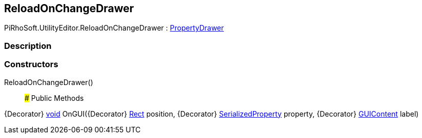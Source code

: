 [#editor/reload-on-change-drawer]

## ReloadOnChangeDrawer

PiRhoSoft.UtilityEditor.ReloadOnChangeDrawer : https://docs.unity3d.com/ScriptReference/PropertyDrawer.html[PropertyDrawer^]

### Description

### Constructors

ReloadOnChangeDrawer()::

### Public Methods

{Decorator} https://docs.microsoft.com/en-us/dotnet/api/System.Void[void^] OnGUI({Decorator} https://docs.unity3d.com/ScriptReference/Rect.html[Rect^] position, {Decorator} https://docs.unity3d.com/ScriptReference/SerializedProperty.html[SerializedProperty^] property, {Decorator} https://docs.unity3d.com/ScriptReference/GUIContent.html[GUIContent^] label)::